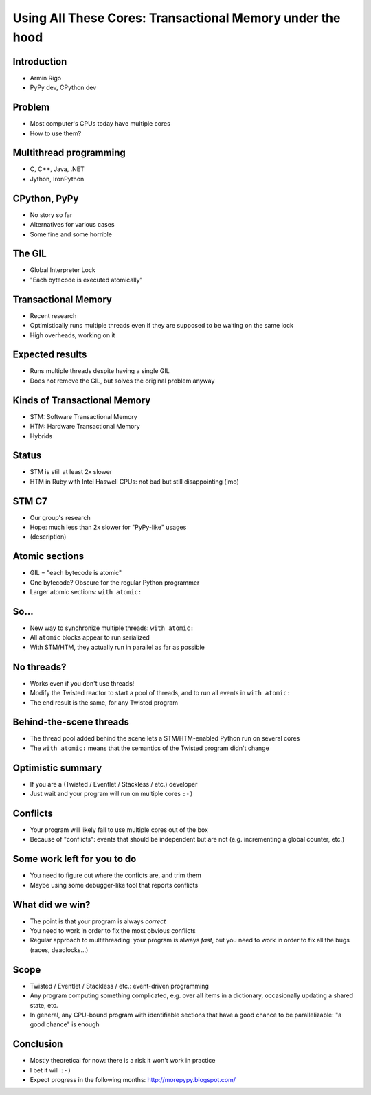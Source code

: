 ==========================================================
Using All These Cores: Transactional Memory under the hood
==========================================================


.. summary:
    - Intro
    - Using multiple threads: C++, Java; Jython, IronPython
    - the GIL in CPython
    - "bytecode" is uninteresting for the Python programmer
    - but larger blocks are
    - if we can make these larger blocks atomic, we win
    - "with atomic:"
    - theoretical only so far!
    - best example: event-driven *non-multithreaded* systems
    - under the hood: transactional memory


Introduction
============

* Armin Rigo

* PyPy dev, CPython dev


Problem
=======

* Most computer's CPUs today have multiple cores

* How to use them?


Multithread programming
=======================

* C, C++, Java, .NET

* Jython, IronPython


CPython, PyPy
=============

* No story so far

* Alternatives for various cases

* Some fine and some horrible


The GIL
=======

* Global Interpreter Lock

* "Each bytecode is executed atomically"


Transactional Memory
====================

* Recent research

* Optimistically runs multiple threads even if they
  are supposed to be waiting on the same lock

* High overheads, working on it


Expected results
================

* Runs multiple threads despite having a single GIL

* Does not remove the GIL, but solves the original problem anyway


Kinds of Transactional Memory
=============================

* STM: Software Transactional Memory

* HTM: Hardware Transactional Memory

* Hybrids


Status
======

* STM is still at least 2x slower

* HTM in Ruby with Intel Haswell CPUs: not bad but
  still disappointing (imo)


STM C7
======

* Our group's research

* Hope: much less than 2x slower for "PyPy-like" usages

* (description)


Atomic sections
===============

* GIL = "each bytecode is atomic"

* One bytecode?  Obscure for the regular Python programmer

* Larger atomic sections: ``with atomic:``


So...
=====

* New way to synchronize multiple threads: ``with atomic:``

* All ``atomic`` blocks appear to run serialized

* With STM/HTM, they actually run in parallel as far as possible


No threads?
===========

* Works even if you don't use threads!

* Modify the Twisted reactor to start a pool of threads,
  and to run all events in ``with atomic:``

* The end result is the same, for any Twisted program


Behind-the-scene threads
========================

* The thread pool added behind the scene lets a STM/HTM-enabled
  Python run on several cores

* The ``with atomic:`` means that the semantics of the Twisted
  program didn't change


Optimistic summary
==================

* If you are a (Twisted / Eventlet / Stackless / etc.) developer

* Just wait and your program will run on multiple cores ``:-)``


Conflicts
=========

* Your program will likely fail to use multiple cores out of
  the box

* Because of "conflicts": events that should be independent but
  are not (e.g. incrementing a global counter, etc.)


Some work left for you to do
============================

* You need to figure out where the conficts are, and trim them

* Maybe using some debugger-like tool that reports conflicts


What did we win?
================

* The point is that your program is always *correct*

* You need to work in order to fix the most obvious conflicts

* Regular approach to multithreading: your program is always *fast*,
  but you need to work in order to fix all the bugs (races, deadlocks...)


Scope
=====

* Twisted / Eventlet / Stackless / etc.: event-driven programming

* Any program computing something complicated, e.g. over all items in
  a dictionary, occasionally updating a shared state, etc.

* In general, any CPU-bound program with identifiable sections that
  have a good chance to be parallelizable: "a good chance" is enough


Conclusion
==========

* Mostly theoretical for now: there is a risk it won't work in
  practice

* I bet it will ``:-)``

* Expect progress in the following months: http://morepypy.blogspot.com/
